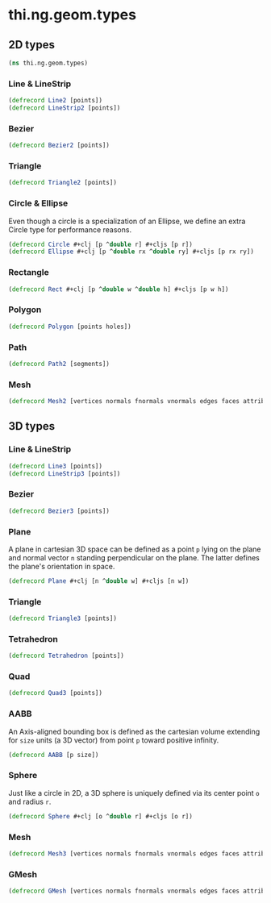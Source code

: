 #+SEQ_TODO:       TODO(t) INPROGRESS(i) WAITING(w@) | DONE(d) CANCELED(c@)
#+TAGS:           write(w) update(u) fix(f) verify(v) noexport(n)
#+EXPORT_EXCLUDE_TAGS: noexport

* thi.ng.geom.types
** 2D types
#+BEGIN_SRC clojure :tangle babel/src/cljx/thi/ng/geom/types.cljx :mkdirp yes :padline no
  (ns thi.ng.geom.types)
#+END_SRC
*** Line & LineStrip
#+BEGIN_SRC clojure :tangle babel/src/cljx/thi/ng/geom/types.cljx
  (defrecord Line2 [points])
  (defrecord LineStrip2 [points])
#+END_SRC
*** Bezier
#+BEGIN_SRC clojure :tangle babel/src/cljx/thi/ng/geom/types.cljx
  (defrecord Bezier2 [points])
#+END_SRC
*** Triangle
#+BEGIN_SRC clojure :tangle babel/src/cljx/thi/ng/geom/types.cljx
  (defrecord Triangle2 [points])
#+END_SRC
*** Circle & Ellipse

Even though a circle is a specialization of an Ellipse, we define
an extra Circle type for performance reasons.

#+BEGIN_SRC clojure :tangle babel/src/cljx/thi/ng/geom/types.cljx
  (defrecord Circle #+clj [p ^double r] #+cljs [p r])
  (defrecord Ellipse #+clj [p ^double rx ^double ry] #+cljs [p rx ry])
#+END_SRC
*** Rectangle
#+BEGIN_SRC clojure :tangle babel/src/cljx/thi/ng/geom/types.cljx
  (defrecord Rect #+clj [p ^double w ^double h] #+cljs [p w h])
#+END_SRC
*** Polygon
#+BEGIN_SRC clojure :tangle babel/src/cljx/thi/ng/geom/types.cljx
  (defrecord Polygon [points holes])
#+END_SRC
*** Path
#+BEGIN_SRC clojure :tangle babel/src/cljx/thi/ng/geom/types.cljx
  (defrecord Path2 [segments])
#+END_SRC
*** Mesh
#+BEGIN_SRC clojure :tangle babel/src/cljx/thi/ng/geom/types.cljx
  (defrecord Mesh2 [vertices normals fnormals vnormals edges faces attribs])
#+END_SRC
** 3D types
*** Line & LineStrip
#+BEGIN_SRC clojure :tangle babel/src/cljx/thi/ng/geom/types.cljx
  (defrecord Line3 [points])
  (defrecord LineStrip3 [points])
#+END_SRC
*** Bezier
#+BEGIN_SRC clojure :tangle babel/src/cljx/thi/ng/geom/types.cljx
  (defrecord Bezier3 [points])
#+END_SRC
*** Plane
      A plane in cartesian 3D space can be defined as a point =p=
      lying on the plane and normal vector =n= standing perpendicular
      on the plane. The latter defines the plane's orientation in space.
#+BEGIN_SRC clojure :tangle babel/src/cljx/thi/ng/geom/types.cljx
  (defrecord Plane #+clj [n ^double w] #+cljs [n w])
#+END_SRC
*** Triangle
#+BEGIN_SRC clojure :tangle babel/src/cljx/thi/ng/geom/types.cljx
  (defrecord Triangle3 [points])
#+END_SRC
*** Tetrahedron
#+BEGIN_SRC clojure :tangle babel/src/cljx/thi/ng/geom/types.cljx
  (defrecord Tetrahedron [points])
#+END_SRC
*** Quad
#+BEGIN_SRC clojure :tangle babel/src/cljx/thi/ng/geom/types.cljx
  (defrecord Quad3 [points])
#+END_SRC
*** AABB
      An Axis-aligned bounding box is defined as the cartesian volume
      extending for =size= units (a 3D vector) from point =p= toward
      positive infinity.
#+BEGIN_SRC clojure :tangle babel/src/cljx/thi/ng/geom/types.cljx
  (defrecord AABB [p size])
#+END_SRC
*** Sphere
      Just like a circle in 2D, a 3D sphere is uniquely defined via
      its center point =o= and radius =r=.
#+BEGIN_SRC clojure :tangle babel/src/cljx/thi/ng/geom/types.cljx
  (defrecord Sphere #+clj [o ^double r] #+cljs [o r])
#+END_SRC
*** Mesh
#+BEGIN_SRC clojure :tangle babel/src/cljx/thi/ng/geom/types.cljx
  (defrecord Mesh3 [vertices normals fnormals vnormals edges faces attribs])
#+END_SRC
*** GMesh
#+BEGIN_SRC clojure :tangle babel/src/cljx/thi/ng/geom/types.cljx
  (defrecord GMesh [vertices normals fnormals vnormals edges faces attribs])
#+END_SRC
